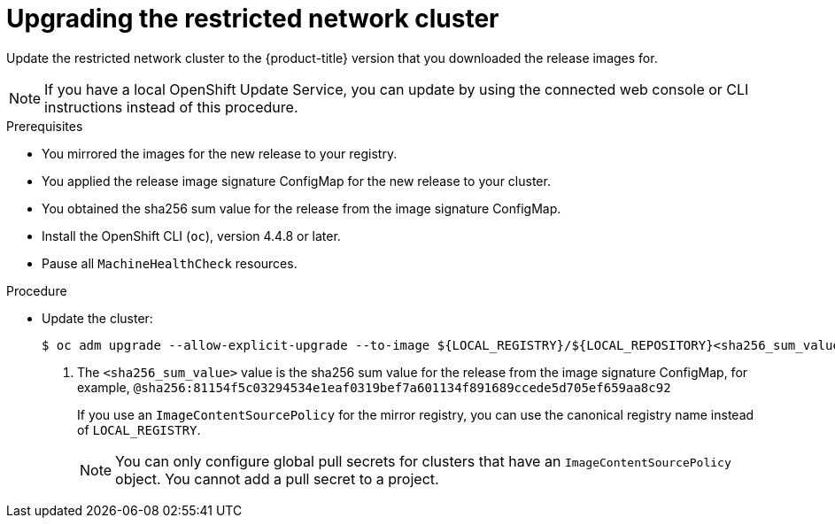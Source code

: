 // Module included in the following assemblies:
//
// * updating/updating-restricted-network-cluster.adoc

[id="update-restricted_{context}"]
= Upgrading the restricted network cluster

Update the restricted network cluster to the {product-title} version that you downloaded the release images for.

//TODO: Add xrefs in the following note when functionality is enabled.

[NOTE]
====
If you have a local OpenShift Update Service, you can update by using the connected web console or CLI instructions instead of this procedure.
====

.Prerequisites

* You mirrored the images for the new release to your registry.
* You applied the release image signature ConfigMap for the new release to your cluster.
* You obtained the sha256 sum value for the release from the image signature ConfigMap.
* Install the OpenShift CLI (`oc`), version 4.4.8 or later.
* Pause all `MachineHealthCheck` resources.

.Procedure

* Update the cluster:
+
[source,terminal]
----
$ oc adm upgrade --allow-explicit-upgrade --to-image ${LOCAL_REGISTRY}/${LOCAL_REPOSITORY}<sha256_sum_value> <1>
----
<1> The `<sha256_sum_value>` value is the sha256 sum value for the release from the image signature ConfigMap, for example, `@sha256:81154f5c03294534e1eaf0319bef7a601134f891689ccede5d705ef659aa8c92`
+
If you use an `ImageContentSourcePolicy` for the mirror registry, you can use the canonical registry name instead of `LOCAL_REGISTRY`.
+
[NOTE]
====
You can only configure global pull secrets for clusters that have an `ImageContentSourcePolicy` object. You cannot add a pull secret to a project.
====

